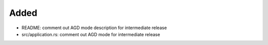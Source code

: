 .. A new scriv changelog fragment.
..
.. Uncomment the header that is right (remove the leading dots).
..
Added
.....

- README:  comment out AGD mode description for intermediate release

- src/application.rs:  comment out AGD mode for intermediate release

.. Changed
.. .......
..
.. - A bullet item for the Changed category.
..
.. Deprecated
.. ..........
..
.. - A bullet item for the Deprecated category.
..
.. Fixed
.. .....
..
.. - A bullet item for the Fixed category.
..
.. Removed
.. .......
..
.. - A bullet item for the Removed category.
..
.. Security
.. ........
..
.. - A bullet item for the Security category.
..

